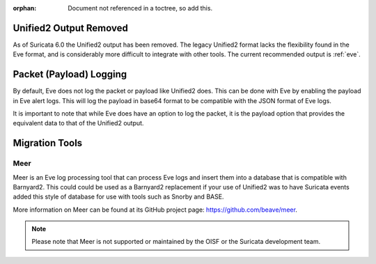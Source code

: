 :orphan: Document not referenced in a toctree, so add this.

.. _unified2-removed:

Unified2 Output Removed
-----------------------

As of Suricata 6.0 the Unified2 output has been removed. The legacy
Unified2 format lacks the flexibility found in the Eve format, and is
considerably more difficult to integrate with other tools.  The
current recommended output is :ref:`eve`.

Packet (Payload) Logging
------------------------

By default, Eve does not log the packet or payload like Unified2
does. This can be done with Eve by enabling the payload in Eve alert
logs. This will log the payload in base64 format to be compatible with
the JSON format of Eve logs.

It is important to note that while Eve does have an option to log the
packet, it is the payload option that provides the equivalent data to
that of the Unified2 output.

Migration Tools
---------------

Meer
~~~~

Meer is an Eve log processing tool that can process Eve logs and
insert them into a database that is compatible with Barnyard2. This
could could be used as a Barnyard2 replacement if your use of Unified2
was to have Suricata events added this style of database for use with
tools such as Snorby and BASE.

More information on Meer can be found at its GitHub project page:
`https://github.com/beave/meer <https://github.com/beave/meer>`_.

.. note:: Please note that Meer is not supported or maintained by the
          OISF or the Suricata development team.
